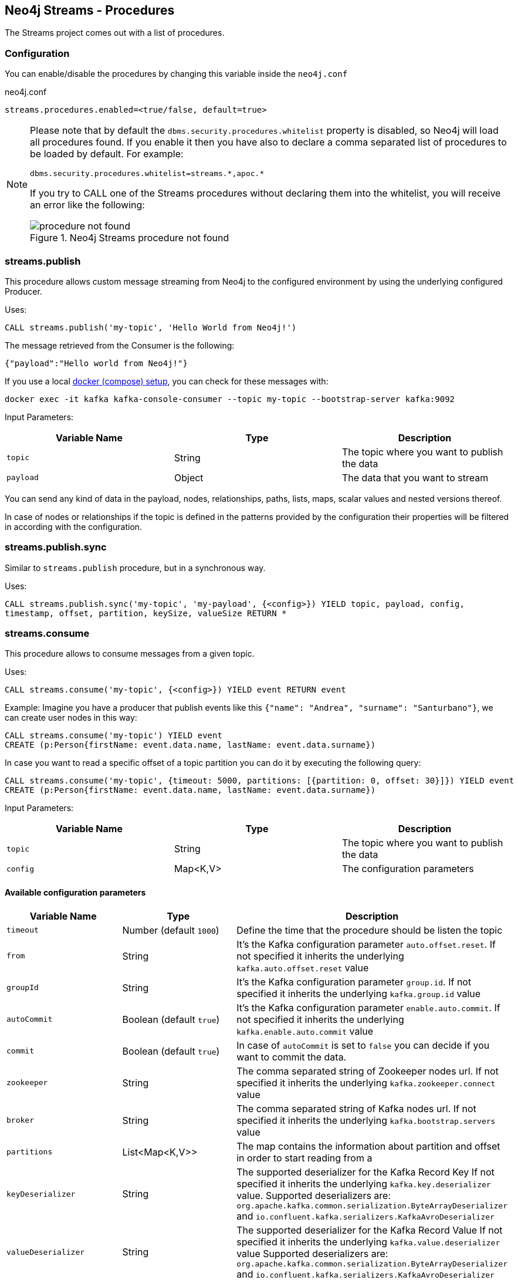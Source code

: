 
[#neo4j_streams_procedures]
== Neo4j Streams - Procedures
:environment: streams

ifdef::env-docs[]
[abstract]
--
This chapter describes the Neo4j Streams Procedures in the Neo4j Streams Library.
Use this section to configure Neo4j to know how procedures allow the functionality of the plugin
to be used ad-hoc in any Cypher query.
--
endif::env-docs[]

The Streams project comes out with a list of procedures.

=== Configuration

You can enable/disable the procedures by changing this variable inside the `neo4j.conf`

.neo4j.conf
[subs="verbatim,attributes"]
----
{environment}.procedures.enabled=<true/false, default=true>
----

[NOTE]
====
Please note that by default the `dbms.security.procedures.whitelist` property is disabled, so Neo4j will load all
procedures found.
If you enable it then you have also to declare a comma separated list of procedures to be loaded by default. For example:

[source, properties]
----
dbms.security.procedures.whitelist=streams.*,apoc.*
----

If you try to CALL one of the Streams procedures without declaring them into the whitelist, you will receive an error like
the following:

image::../../images/procedure_not_found.png[title="Neo4j Streams procedure not found", align="center"]

====

=== streams.publish

This procedure allows custom message streaming from Neo4j to the configured environment by using the underlying configured Producer.

Uses:

`CALL streams.publish('my-topic', 'Hello World from Neo4j!')`

The message retrieved from the Consumer is the following:

`{"payload":"Hello world from Neo4j!"}`

If you use a local <<neo4j_streams_docker,docker (compose) setup>>, you can check for these messages with:

`docker exec -it kafka kafka-console-consumer --topic my-topic --bootstrap-server kafka:9092`

Input Parameters:

[cols="3*",options="header"]
|===
|Variable Name
|Type
|Description

|`topic`
|String
|The topic where you want to publish the data

|`payload`
|Object
|The data that you want to stream

|===

You can send any kind of data in the payload, nodes, relationships, paths, lists, maps, scalar values and nested versions thereof.

In case of nodes or relationships if the topic is defined in the patterns provided by the configuration their properties will be filtered in according with the configuration.


=== streams.publish.sync

Similar to `streams.publish` procedure, but in a synchronous way.

Uses:

`CALL streams.publish.sync('my-topic', 'my-payload', {<config>}) YIELD topic, payload, config, timestamp, offset, partition, keySize, valueSize RETURN *`

=== streams.consume

This procedure allows to consume messages from a given topic.

Uses:

`CALL streams.consume('my-topic', {<config>}) YIELD event RETURN event`

Example:
Imagine you have a producer that publish events like this `{"name": "Andrea", "surname": "Santurbano"}`, we can create user nodes in this way:

[source,cypher]
----
CALL streams.consume('my-topic') YIELD event
CREATE (p:Person{firstName: event.data.name, lastName: event.data.surname})
----

In case you want to read a specific offset of a topic partition you can do it by executing the following query:

[source,cypher]
----
CALL streams.consume('my-topic', {timeout: 5000, partitions: [{partition: 0, offset: 30}]}) YIELD event
CREATE (p:Person{firstName: event.data.name, lastName: event.data.surname})
----

Input Parameters:

[cols="3*",options="header"]
|===
|Variable Name
|Type
|Description

|`topic`
|String
|The topic where you want to publish the data

|`config`
|Map<K,V>
|The configuration parameters

|===

==== Available configuration parameters

[cols="3*",options="header"]
|===
|Variable Name
|Type
|Description

|`timeout`
|Number (default `1000`)
|Define the time that the procedure should be listen the topic

|`from`
|String
|It's the Kafka configuration parameter `auto.offset.reset`.
If not specified it inherits the underlying `kafka.auto.offset.reset` value

|`groupId`
|String
|It's the Kafka configuration parameter `group.id`.
If not specified it inherits the underlying `kafka.group.id` value

|`autoCommit`
|Boolean (default `true`)
|It's the Kafka configuration parameter `enable.auto.commit`.
If not specified it inherits the underlying `kafka.enable.auto.commit` value

|`commit`
|Boolean (default `true`)
|In case of `autoCommit` is set to `false` you can decide if you want to commit the data.

|`zookeeper`
|String
|The comma separated string of Zookeeper nodes url.
If not specified it inherits the underlying `kafka.zookeeper.connect` value

|`broker`
|String
|The comma separated string of Kafka nodes url.
If not specified it inherits the underlying `kafka.bootstrap.servers` value

|`partitions`
|List<Map<K,V>>
|The map contains the information about partition and offset in order to start reading from a

|`keyDeserializer`
|String
|The supported deserializer for the Kafka Record Key
If not specified it inherits the underlying `kafka.key.deserializer` value.
Supported deserializers are: `org.apache.kafka.common.serialization.ByteArrayDeserializer` and `io.confluent.kafka.serializers.KafkaAvroDeserializer`

|`valueDeserializer`
|String
|The supported deserializer for the Kafka Record Value
If not specified it inherits the underlying `kafka.value.deserializer` value
Supported deserializers are: `org.apache.kafka.common.serialization.ByteArrayDeserializer` and `io.confluent.kafka.serializers.KafkaAvroDeserializer`

|`schemaRegistryUrl`
|String
|The schema registry url, required in case you are dealing with AVRO messages.

|===

==== Partitions

[cols="3*",options="header"]
|===
|Variable Name
|Type
|Description

|`partition`
|Number
|It's the Kafka partition number to read

|`offset`
|Number
|It's the offset to start to read the topic partition

|===

=== Streams Sink Lifecycle procedure

We provide a set of procedures in order to manage the Sink lifecycle.

[cols="2*",options="header"]
|===
|Proc. Name
|Description

|`CALL streams.sink.stop() YIELD name, value`
| stops the Sink, and return the status, with the error if one occurred during the process

|`CALL streams.sink.start() YIELD name, value`
| starts the Sink, and return the status, with the error if one occurred during the process

|`CALL streams.sink.restart() YIELD name, value`
| restart the Sink, and return the status, with the error if one occurred during the process

|`CALL streams.sink.config() YIELD name, value`
| returns the Sink config, please check the table "Streams Config"

|`CALL streams.sink.status() YIELD name, value`
| returns the status
|===

[NOTE]
Please consider that in order to use this procedures you must enable the streams procedures and they are runnable only on the leader.

.Streams Config
[cols="2*",options="header"]
|===
|Config Name
|Description

|invalid_topics
|return a list of invalid topics

|streams.sink.topic.pattern.relationship
|return a Map<K,V> where the K is the topic name and V is the provided pattern

|streams.sink.topic.cud
|return a list of topics defined for the CUD format

|streams.sink.topic.cdc.sourceId
|return a list of topics defined for the CDC SourceId strategy

|streams.sink.topic.cypher
|return a Map<K,V> where the K is the topic name and V is the provided Cypher Query

|streams.sink.topic.cdc.schema
|return a list of topics defined for the CDC Schema strategy

|streams.sink.topic.pattern.node
|return a Map<K,V> where the K is the topic name and V is the provided pattern

|streams.sink.errors
|return a Map<K,V> where the K sub property name, and V is the value

|streams.sink.source.id.strategy.config
|returns the config for the SourceId CDC strategy
|===

